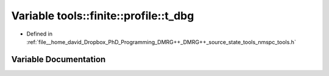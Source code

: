 .. _exhale_variable_namespacetools_1_1finite_1_1profile_1a69cefc9f572848bd8c4c9170073459b4:

Variable tools::finite::profile::t_dbg
======================================

- Defined in :ref:`file__home_david_Dropbox_PhD_Programming_DMRG++_DMRG++_source_state_tools_nmspc_tools.h`


Variable Documentation
----------------------


.. doxygenvariable:: tools::finite::profile::t_dbg
